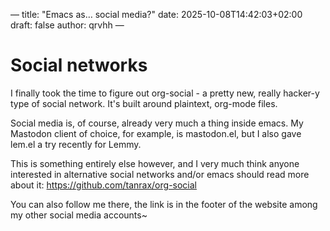 ---
title: "Emacs as... social media?"
date: 2025-10-08T14:42:03+02:00
draft: false
author: qrvhh
---

* Social networks

I finally took the time to figure out org-social - a pretty new, really hacker-y type of social network. It's built around plaintext, org-mode files.

Social media is, of course, already very much a thing inside emacs. My Mastodon client of choice, for example, is mastodon.el, but I also gave lem.el a try recently for Lemmy.

This is something entirely else however, and I very much think anyone interested in alternative social networks and/or emacs should read more about it: [[https://github.com/tanrax/org-social]]

You can also follow me there, the link is in the footer of the website among my other social media accounts~
